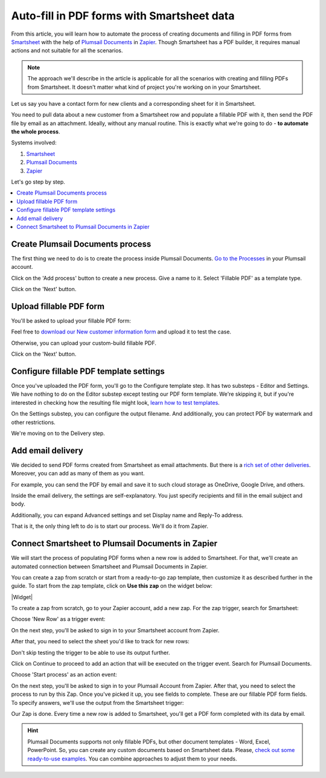 Auto-fill in PDF forms with Smartsheet data
===========================================

.. title:: How to generate PDF when new record is added to Smartsheet

.. meta::
   :description: Automate document workflow with Smartsheet and Plumsail Documents in Zapier

From this article, you will learn how to automate the process of creating documents and filling in PDF forms from `Smartsheet`_ with the help of `Plumsail Documents <https://plumsail.com/documents/>`_ in `Zapier <https://zapier.com/>`_.
Though Smartsheet has a PDF builder, it requires manual actions and not suitable for all the scenarios.

.. note:: The approach we'll describe in the article is applicable for all the scenarios with creating and filling PDFs from Smartsheet. It doesn't matter what kind of project you're working on in your Smartsheet. 

Let us say you have a contact form for new clients and a corresponding sheet for it in Smartsheet.

.. image:: ../../../_static/img/user-guide/processes/how-tos/smartsheet-sheet.png
    :alt: Smartsheet sheet

You need to pull data about a new customer from a Smartsheet row and populate a fillable PDF with it, then send the PDF file by email as an attachment.
Ideally, without any manual routine. This is exactly what we're going to do - **to automate the whole process**.

Systems involved:

1. `Smartsheet`_
2. `Plumsail Documents <https://auth.plumsail.com/account/Register?ReturnUrl=https://account.plumsail.com/documents/processes/reg>`_
3. `Zapier <https://zapier.com/>`_

Let's go step by step.

.. contents::
    :local:
    :depth: 1

Create Plumsail Documents process
---------------------------------

The first thing we need to do is to create the process inside Plumsail Documents. 
`Go to the Processes <https://auth.plumsail.com/account/Register?ReturnUrl=https://account.plumsail.com/documents/processes/reg>`_ in your Plumsail account. 

Click on the 'Add process' button to create a new process. Give a name to it. Select 'Fillable PDF' as a template type.

.. image:: ../../../_static/img/user-guide/processes/how-tos/create-smartsheet-process.png
    :alt: create a new process

Click on the 'Next' button.

Upload fillable PDF form
------------------------

You'll be asked to upload your fillable PDF form:

.. image:: ../../../_static/img/user-guide/processes/how-tos/upload-fillable-pdf-smartsheet.png
    :alt: upload fillable PDF form

Feel free to `download our New customer information form <../../../_static/files/flow/how-tos/customer-information-form.pdf>`_ and upload it to test the case. 

.. image:: ../../../_static/img/user-guide/processes/how-tos/customer-pdf-form-smartsheet.png
    :alt: Customer information PDF form

Otherwise, you can upload your custom-build fillable PDF. 

Click on the 'Next' button.

Configure fillable PDF template settings
----------------------------------------

Once you've uploaded the PDF form, you'll go to the Configure template step. It has two substeps - Editor and Settings.
We have nothing to do on the Editor substep except testing our PDF form template. 
We're skipping it, but if you're interested in checking how the resulting file might look, `learn how to test templates <../test-template.html>`_.

On the Settings substep, you can configure the output filename. And additionally, you can protect PDF by watermark and other restrictions.

.. image:: ../../../_static/img/user-guide/processes/how-tos/configure-template-smartsheet.png
    :alt: Customer information PDF form

We're moving on to the Delivery step.

Add email delivery
------------------

We decided to send PDF forms created from Smartsheet as email attachments. But there is a `rich set of other deliveries <../create-delivery.html>`_. 
Moreover, you can add as many of them as you want.

For example, you can send the PDF by email and save it to such cloud storage as OneDrive, Google Drive, and others.

Inside the email delivery, the settings are self-explanatory. You just specify recipients and fill in the email subject and body.

.. image:: ../../../_static/img/user-guide/processes/how-tos/email-delivery-smartsheet.png
    :alt: Add email delivery

Additionally, you can expand Advanced settings and set Display name and Reply-To address.

That is it, the only thing left to do is to start our process. We'll do it from Zapier.


Connect Smartsheet to Plumsail Documents in Zapier
--------------------------------------------------

We will start the process of populating PDF forms when a new row is added to Smartsheet. 
For that, we'll create an automated connection between Smartsheet and Plumsail Documents in Zapier.

You can create a zap from scratch or start from a ready-to-go zap template, then customize it as described further in the guide. 
To start from the zap template, click on **Use this zap** on the widget below:

|Widget|

.. |Widget| raw:: html

    <script type="text/javascript" src="https://zapier.com/apps/embed/widget.js?guided_zaps=484932"></script>

To create a zap from scratch, go to your Zapier account, add a new zap. For the zap trigger, search for Smartsheet:

.. image:: ../../../_static/img/user-guide/processes/how-tos/smartsheet-trigger.png
    :alt: Smartsheet trigger in Zapier

Choose 'New Row' as a trigger event:

.. image:: ../../../_static/img/user-guide/processes/how-tos/smartsheet-trigger-event.png
    :alt: Smartsheet trigger event - New Row

On the next step, you'll be asked to sign in to your Smartsheet account from Zapier. 

After that, you need to select the sheet you'd like to track for new rows:

.. image:: ../../../_static/img/user-guide/processes/how-tos/select-smartsheet-sheet.png
    :alt: Select sheet to monitor for new rows

Don't skip testing the trigger to be able to use its output further.

.. image:: ../../../_static/img/user-guide/processes/how-tos/test-smartsheet-trigger.png
    :alt: Test Smartsheet trigger

Click on Continue to proceed to add an action that will be executed on the trigger event. Search for Plumsail Documents.

.. image:: ../../../_static/img/user-guide/processes/how-tos/plumsail-documents-action-zapier.png
    :alt: Plumsail Documents action in Zapier

Choose 'Start process' as an action event:

.. image:: ../../../_static/img/user-guide/processes/how-tos/start-process-smartsheet.png
    :alt: Choose Start process for an action event

On the next step, you'll be asked to sign in to your Plumsail Account from Zapier. After that, you need to select the process to run by this Zap.
Once you've picked it up, you see fields to complete. These are our fillable PDF form fields. To specify answers, we'll use the output from the Smartsheet trigger:

.. image:: ../../../_static/img/user-guide/processes/how-tos/completed-start-process-smartsheet.png
    :alt: Completed Start process action in Zapier

Our Zap is done. Every time a new row is added to Smartsheet, you'll get a PDF form completed with its data by email. 

.. hint:: Plumsail Documents supports not only fillable PDFs, but other document templates - Word, Excel, PowerPoint. So, you can create any custom documents based on Smartsheet data. Please, `check out some ready-to-use examples <../index.html#processes-examples>`_. You can combine approaches to adjust them to your needs. 

.. _Smartsheet: https://www.smartsheet.com/
